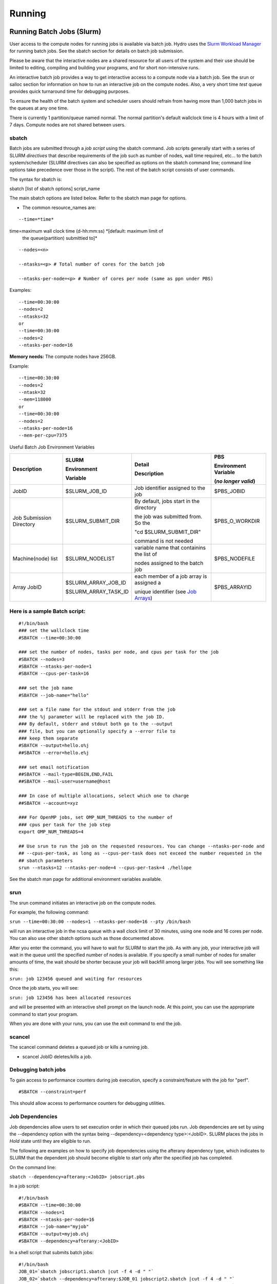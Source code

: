 .. _running:

Running 
==================

.. _slurm:

Running Batch Jobs (Slurm)
----------------------------

User access to the compute nodes for running jobs is available via
batch job. Hydro uses the `Slurm Workload
Manager <https://slurm.schedmd.com/overview.html>`__ for running batch
jobs. See the sbatch section for details on batch job submission.

Please be aware that the interactive nodes are a shared resource for all
users of the system and their use should be limited to editing,
compiling and building your programs, and for short non-intensive runs.


An interactive batch job provides a way to get interactive access to a
compute node via a batch job. See the srun or salloc section for
information on how to run an interactive job on the compute nodes. Also,
a very short time *test* queue provides quick turnaround time for
debugging purposes.

To ensure the health of the batch system and scheduler users should
refrain from having more than 1,000 batch jobs in the queues at any one
time.

There is currently 1 partition/queue named normal. The normal
partition's default wallclock time is 4 hours with a limit of 7 days.
Compute nodes are not shared between users.

sbatch
~~~~~~

Batch jobs are submitted through a *job script* using the sbatch
command. Job scripts generally start with a series of SLURM *directives*
that describe requirements of the job such as number of nodes, wall time
required, etc… to the batch system/scheduler (SLURM directives can also
be specified as options on the sbatch command line; command line options
take precedence over those in the script). The rest of the batch script
consists of user commands.

The syntax for sbatch is:

sbatch [list of sbatch options] script_name

The main sbatch options are listed below. Refer to the sbatch man page
for options.

-  | The common resource_names are:

:: 

   --time=*time*

time=maximum wall clock time (d-hh:mm:ss) *[default: maximum limit of
   the queue(partition) submittied to]*

:: 

   --nodes=<n>

   --ntasks=<p> # Total number of cores for the batch job

   --ntasks-per-node=<p> # Number of cores per node (same as ppn under PBS)

Examples:

:: 

   --time=00:30:00
   --nodes=2
   --ntasks=32
   or
   --time=00:30:00
   --nodes=2
   --ntasks-per-node=16

**Memory needs:** The compute nodes have 256GB.

Example:

:: 

   --time=00:30:00
   --nodes=2
   --ntask=32
   --mem=118000
   or
   --time=00:30:00
   --nodes=2
   --ntasks-per-node=16
   --mem-per-cpu=7375

Useful Batch Job Environment Variables

+---------------+---------------------+------------------------------------------------------------------------------------------------+---------------+
| Description   | SLURM               | Detail                                                                                         | PBS           |
|               |                     |                                                                                                |               |
|               | Environment         | Description                                                                                    | Environment   |
|               |                     |                                                                                                | Variable      |
|               |                     |                                                                                                |               |
|               |                     |                                                                                                | (*no longer*  |
|               | Variable            |                                                                                                | *valid*)      |
+===============+=====================+================================================================================================+===============+
| JobID         | $SLURM_JOB_ID       | Job identifier                                                                                 | $PBS_JOBID    |
|               |                     | assigned to the                                                                                |               |
|               |                     | job                                                                                            |               |
+---------------+---------------------+------------------------------------------------------------------------------------------------+---------------+
| Job Submission| $SLURM_SUBMIT_DIR   | By default,                                                                                    | $PBS_O_WORKDIR|
| Directory     |                     | jobs start in the directory                                                                    |               |
|               |                     |                                                                                                |               |
|               |                     | the job was submitted from.  So the                                                            |               |
|               |                     |                                                                                                |               |
|               |                     | "cd $SLURM_SUBMIT_DIR"                                                                         |               |
|               |                     |                                                                                                |               |
|               |                     | command is not needed                                                                          |               |
+---------------+---------------------+------------------------------------------------------------------------------------------------+---------------+
| Machine(node) | $SLURM_NODELIST     | variable name                                                                                  | $PBS_NODEFILE |
| list          |                     | that containins                                                                                |               |
|               |                     | the list of                                                                                    |               |
|               |                     |                                                                                                |               |
|               |                     | nodes assigned                                                                                 |               |
|               |                     | to the batch                                                                                   |               |
|               |                     | job                                                                                            |               |
+---------------+---------------------+------------------------------------------------------------------------------------------------+---------------+
| Array JobID   | $SLURM_ARRAY_JOB_ID | each member of                                                                                 | $PBS_ARRAYID  |
|               |                     | a job array is                                                                                 |               |
|               | $SLURM_ARRAY_TASK_ID| assigned a                                                                                     |               |
|               |                     |                                                                                                |               |
|               |                     | unique                                                                                         |               |
|               |                     | identifier                                                                                     |               |
|               |                     | (see `Job Arrays <https://campuscluster.illinois.edu/resources/docs/user-guide/#jobarrays>`__) |               |
+---------------+---------------------+------------------------------------------------------------------------------------------------+---------------+

.. _sample-batch-script:

Here is a sample Batch script:
~~~~~~~~~~~~~~~~~~~~~~~~~~~~~~~~~~~

:: 
   
   #!/bin/bash
   ### set the wallclock time
   #SBATCH --time=00:30:00

   ### set the number of nodes, tasks per node, and cpus per task for the job
   #SBATCH --nodes=3
   #SBATCH --ntasks-per-node=1
   #SBATCH --cpus-per-task=16

   ### set the job name
   #SBATCH --job-name="hello"

   ### set a file name for the stdout and stderr from the job
   ### the %j parameter will be replaced with the job ID.
   ### By default, stderr and stdout both go to the --output
   ### file, but you can optionally specify a --error file to
   ### keep them separate
   #SBATCH --output=hello.o%j
   ##SBATCH --error=hello.e%j

   ### set email notification
   ##SBATCH --mail-type=BEGIN,END,FAIL
   ##SBATCH --mail-user=username@host

   ### In case of multiple allocations, select which one to charge
   ##SBATCH --account=xyz

   ### For OpenMP jobs, set OMP_NUM_THREADS to the number of
   ### cpus per task for the job step
   export OMP_NUM_THREADS=4

   ## Use srun to run the job on the requested resources. You can change --ntasks-per-node and
   ## --cpus-per-task, as long as --cpus-per-task does not exceed the number requested in the
   ## sbatch parameters
   srun --ntasks=12 --ntasks-per-node=4 --cpus-per-task=4 ./hellope



See the sbatch man page for additional environment variables available.

srun
~~~~~~

The srun command initiates an interactive job on the compute nodes.

For example, the following command:

``srun --time=00:30:00 --nodes=1 --ntasks-per-node=16 --pty /bin/bash``

will run an interactive job in the ncsa queue with a wall clock limit of
30 minutes, using one node and 16 cores per node. You can also use other
sbatch options such as those documented above.

After you enter the command, you will have to wait for SLURM to start
the job. As with any job, your interactive job will wait in the queue
until the specified number of nodes is available. If you specify a small
number of nodes for smaller amounts of time, the wait should be shorter
because your job will backfill among larger jobs. You will see something
like this:

``srun: job 123456 queued and waiting for resources``

Once the job starts, you will see:

``srun: job 123456 has been allocated resources``

and will be presented with an interactive shell prompt on the launch
node. At this point, you can use the appropriate command to start your
program.

When you are done with your runs, you can use the exit command to end
the job.

scancel
~~~~~~~~~~~~~~~~~

The scancel command deletes a queued job or kills a running job.

-  scancel JobID deletes/kills a job.

Debugging batch jobs
~~~~~~~~~~~~~~~~~~~
To gain access to performance counters during job execution, specify a constraint/feature with the job for "perf".  
::

   #SBATCH --constraint=perf
This should allow access to performance counters for debugging utilities.

Job Dependencies
~~~~~~~~~~~~~~~~~~~

Job dependencies allow users to set execution order in which their
queued jobs run. Job dependencies are set by using the --dependency
option with the syntax being --dependency=<dependency type>:<JobID>.
SLURM places the jobs in *Hold* state until they are eligible to run.

The following are examples on how to specify job dependencies using the
afterany dependency type, which indicates to SLURM that the dependent
job should become eligible to start only after the specified job has
completed.

On the command line:

``sbatch --dependency=afterany:<JobID> jobscript.pbs``

In a job script:

::

   #!/bin/bash
   #SBATCH --time=00:30:00
   #SBATCH --nodes=1
   #SBATCH --ntasks-per-node=16
   #SBATCH --job-name="myjob"
   #SBATCH --output=myjob.o%j
   #SBATCH --dependency=afterany:<JobID>

In a shell script that submits batch jobs:

::

   #!/bin/bash
   JOB_01=`sbatch jobscript1.sbatch |cut -f 4 -d " "`
   JOB_02=`sbatch --dependency=afterany:$JOB_01 jobscript2.sbatch |cut -f 4 -d " "`
   JOB_03=`sbatch --dependency=afterany:$JOB_02 jobscript3.sbatch |cut -f 4 -d " "`
   ...

**Note:** Generally the recommended dependency types to use are after,
afterany, afternotok and afterok. While there are additional dependency
types, those types that work based on batch job error codes may not
behave as expected because of the difference between a batch job error
and application errors. See the dependency section of the sbatch manual
page for additional information (man sbatch).

Job Arrays
~~~~~~~~~~~~

If a need arises to submit the same job to the batch system multiple
times, instead of issuing one sbatch command for each individual job,
users can submit a job array. Job arrays allow users to submit multiple
jobs with a single job script using the --array option to sbatch. An
optional slot limit can be specified to limit the amount of jobs that
can run concurrently in the job array. See the sbatch manual page for
details (man sbatch). The file names for the input, output, etc. can be
varied for each job using the job array index value defined by the SLURM
environment variable SLURM_ARRAY_TASK_ID.

A sample batch script that makes use of job arrays is available in
/projects/consult/slurm/jobarray.sbatch.

**Notes:**

-  | Valid specifications for job arrays are
   | --array 1-10
   | --array 1,2,6-10
   | --array 8
   | --array 1-100%5 (a limit of 5 jobs can run concurrently)

   ::

       

-  You should limit the number of batch jobs in the queues at any one
   time to 1,000 or less. (Each job within a job array is counted as one
   batch job.)

-  Interactive batch jobs are not supported with job array submissions.

-  For job arrays, use of any environment variables relating to the
   JobID (e.g., PBS_JOBID) must be enclosed in double quotes.

-  To delete job arrays, see the
   `scancel <https://slurm.schedmd.com/job_array.html#scancel>`__
   command section.

Translating PBS Scripts to Slurm Scripts
~~~~~~~~~~~~~~~~~~~~~~~~~~~~~~~~~~~~~~~~~~~~~~~~

The following table contains a list of common commands and terms used
with the TORQUE/PBS scheduler, and the corresponding commands and terms
used under the `Slurm scheduler <https://www.msi.umn.edu/slurm>`__. This
sheet can be used to assist in translating your existing PBS scripts
into Slurm scripts to be read by the new scheduler, or as a reference
when creating new Slurm job scripts.

User Commands
$$$$$$$$$$$$$$$

+----------------------+----------------------+---------------------------------+
| **User Commands**    | **PBS/Torque**       | **Slurm**                       |
+======================+======================+=================================+
| Job submission       | qsub [script_file]   | sbatch [script_file]            |
+----------------------+----------------------+---------------------------------+
| Job deletion         | qdel [job_id]        | scancel [job_id]                |
+----------------------+----------------------+---------------------------------+
| Job status (by job)  | qstat [job_id]       | squeue [job_id]                 |
+----------------------+----------------------+---------------------------------+
| Job status (by user) | qstat -u [user_name] | squeue -u [user_name]           |
+----------------------+----------------------+---------------------------------+
| Job hold             | qhold [job_id]       | scontrol hold [job_id]          |
+----------------------+----------------------+---------------------------------+
| Job release          | qrls [job_id]        | scontrol release [job_id]       |
+----------------------+----------------------+---------------------------------+
| Queue list           | qstat -Q             | squeue                          |
+----------------------+----------------------+---------------------------------+
| Node list            | pbsnodes -l          | sinfo -N OR scontrol show nodes |
+----------------------+----------------------+---------------------------------+
| Cluster status       | qstat -a             | sinfo                           |
+----------------------+----------------------+---------------------------------+

Environment
$$$$$$$$$$$$

================ ============== ====================
**Environment**  **PBS/Torque** **Slurm**
================ ============== ====================
Job ID           $PBS_JOBID     $SLURM_JOBID
Submit Directory $PBS_O_WORKDIR $SLURM_SUBMIT_DIR
Submit Host      $PBS_O_HOST    $SLURM_SUBMIT_HOST
Node List        $PBS_NODEFILE  $SLURM_JOB_NODELIST
Q                $PBS_ARRAYID   $SLURM_ARRAY_TASK_ID
================ ============== ====================

Job Specifications
$$$$$$$$$$$$$$$$$$$$$$

+----------------------+----------------------+----------------------+
| **Job                | **PBS/Torque**       | **Slurm**            |
| Specification**      |                      |                      |
+======================+======================+======================+
| Script directive     | #PBS                 | #SBATCH              |
+----------------------+----------------------+----------------------+
| Queue/Partition      | -q [name]            | -p [name] **\*Best   |
|                      |                      | to let Slurm pick    |
|                      |                      | the optimal          |
|                      |                      | partition**          |
+----------------------+----------------------+----------------------+
| Node Count           | -l nodes=[count]     | -N [min[-max]]       |
|                      |                      | **\*Autocalculates   |
|                      |                      | this if just task #  |
|                      |                      | is given**           |
+----------------------+----------------------+----------------------+
| Total Task Count     | -l ppn=[count] OR -l | -n OR                |
|                      | mppwidth=[PE_count]  | --ntasks=ntasks      |
+----------------------+----------------------+----------------------+
| Wall Clock Limit     | -l                   | -t [min] OR -t       |
|                      | walltime=[hh:mm:ss]  | [days-hh:mm:ss]      |
+----------------------+----------------------+----------------------+
| Standard Output File | -o [file_name]       | -o [file_name]       |
+----------------------+----------------------+----------------------+
| Standard Error File  | -e [file_name]       | -e [file_name]       |
+----------------------+----------------------+----------------------+
| Combine stdout/err   | -j oe (both to       | (use -o without -e)  |
|                      | stdout) OR -j eo     |                      |
|                      | (both to stderr)     |                      |
+----------------------+----------------------+----------------------+
| Copy Environment     | -V                   | --export=[ALL \|     |
|                      |                      | NONE \| variables]   |
+----------------------+----------------------+----------------------+
| Event Notification   | -m abe               | --mail-type=[events] |
+----------------------+----------------------+----------------------+
| Email Address        | -M [address]         | -                    |
|                      |                      | -mail-user=[address] |
+----------------------+----------------------+----------------------+
| Job Name             | -N [name]            | --job-name=[name]    |
+----------------------+----------------------+----------------------+
| Job Restart          | -r [y \| n]          | --requeue OR         |
|                      |                      | --no-requeue         |
+----------------------+----------------------+----------------------+
| Resource Sharing     | -l                   | --exclusive OR       |
|                      | nac                  | --shared             |
|                      | cesspolicy=singlejob |                      |
+----------------------+----------------------+----------------------+
| Memory Size          | -l mem=[MB]          | --mem=[mem][M \| G   |
|                      |                      | \| T] OR             |
|                      |                      | -                    |
|                      |                      | -mem-per-cpu=[mem][M |
|                      |                      | \| G \| T]           |
+----------------------+----------------------+----------------------+
| Accounts to charge   | -A OR -W             | --account=[account]  |
|                      | group_list=[account] | OR -A                |
+----------------------+----------------------+----------------------+
| Tasks Per Node       | -l mppnppn           | --ta                 |
|                      | [PEs_per_node]       | sks-per-node=[count] |
+----------------------+----------------------+----------------------+
| CPUs Per Task        |                      | --c                  |
|                      |                      | pus-per-task=[count] |
+----------------------+----------------------+----------------------+
| Job Dependency       | -d [job_id]          | --d                  |
|                      |                      | epend=[state:job_id] |
+----------------------+----------------------+----------------------+
| Quality of Service   | -l qos=[name]        | --qos=[normal \|     |
|                      |                      | high]                |
+----------------------+----------------------+----------------------+
| Job Arrays           | -t [array_spec]      | --array=[array_spec] |
+----------------------+----------------------+----------------------+
| Generic Resources    | -l                   | --                   |
|                      | o                    | gres=[resource_spec] |
|                      | ther=[resource_spec] |                      |
+----------------------+----------------------+----------------------+
| Job Enqueue Time     | -a “YYYY-MM-DD       | --begin=YYY          |
|                      | HH:MM:SS”            | Y-MM-DD[THH:MM[:SS]] |
+----------------------+----------------------+----------------------+

Setting Default Account
~~~~~~~~~~~~~~~~~~~

To set a default account for charging jobs when you have more than one chargable account 
first use the accounts command to view your list of accounts you can charge jobs to:

::

   $ accounts
   Project Summary for User gbauer:
   Project     Description                                 Usage (Hours)
   ----------  ----------------------------------------  ---------------
   abcd-hydro  .....                                                  25
   wxyz-hydro  .....                                               10660

and then use the sacctmgr to set a default account:

::

   $ sacctmgr modify user where ${USER} set DefaultAccount=abcd-hydro
    Modified users...
     gbauer
   Would you like to commit changes? (You have 30 seconds to decide)
   (N/y): y

and then check to confirm

::

   $ sacctmgr show user ${USER}
         User   Def Acct     Admin 
   ---------- ---------- --------- 
       gbauer abcd-hydro      None 



Notebooks
-------------
